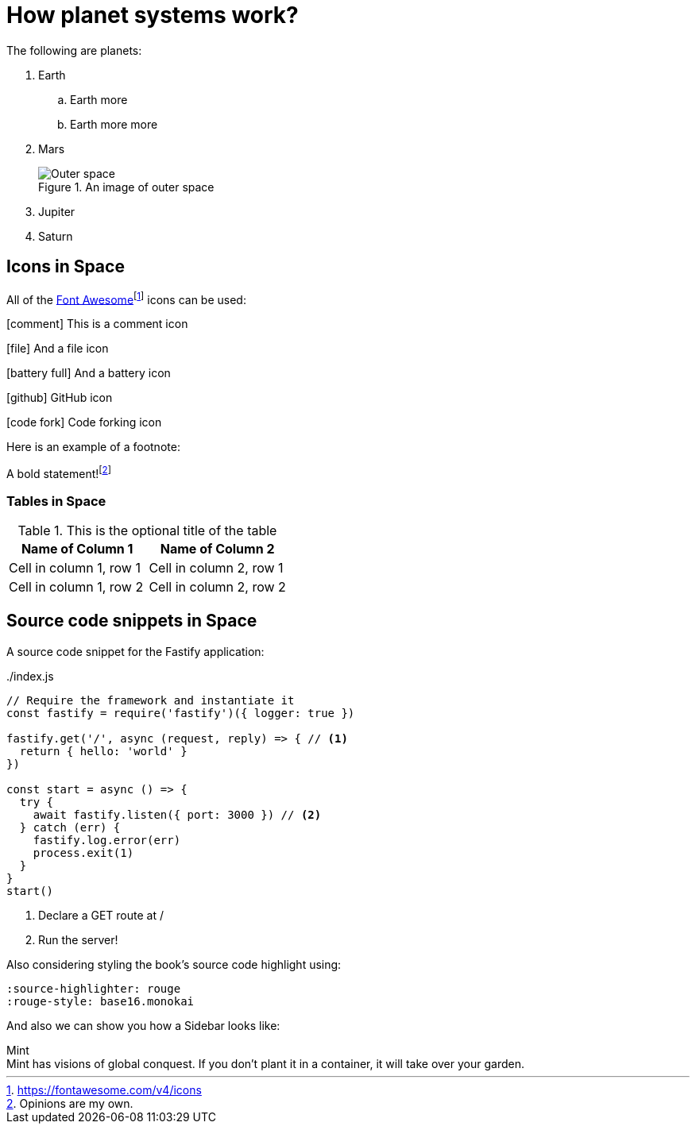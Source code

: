 :imagesdir: images
ifeval::["{docname}" == "index"]
:imagesdir: chapter-03-How-Planet-Systems-Work/images
endif::[]

= How planet systems work?

The following are planets:

. Earth
.. Earth more
.. Earth more more
. Mars
+
.An image of outer space
image::space.jpeg["Outer space"]
. Jupiter
. Saturn

== Icons in Space

All of the https://fontawesome.com/v4/icons[Font Awesome]footnote:[https://fontawesome.com/v4/icons] icons can be used:

icon:comment[] This is a comment icon

icon:file[] And a file icon

icon:battery-full[] And a battery icon

icon:github[] GitHub icon

icon:code-fork[] Code forking icon

Here is an example of a footnote:

A bold statement!footnote:disclaimer[Opinions are my own.]

=== Tables in Space

.This is the optional title of the table
|===
|Name of Column 1 |Name of Column 2

|Cell in column 1, row 1
|Cell in column 2, row 1

|Cell in column 1, row 2
|Cell in column 2, row 2
|===

== Source code snippets in Space

A source code snippet for the Fastify application:

[source,javascript,linenums,highlight=2;12-13]
:snippetFilename: ./index.js
.{snippetFilename}
----
// Require the framework and instantiate it
const fastify = require('fastify')({ logger: true })

fastify.get('/', async (request, reply) => { // <.>
  return { hello: 'world' }
})

const start = async () => {
  try {
    await fastify.listen({ port: 3000 }) // <.>
  } catch (err) {
    fastify.log.error(err)
    process.exit(1)
  }
}
start()
----
<.> Declare a GET route at /
<.> Run the server!

Also considering styling the book's source code highlight
using:

----
:source-highlighter: rouge
:rouge-style: base16.monokai
----

And also we can show you how a Sidebar looks like:

.Mint
[sidebar]
Mint has visions of global conquest.
If you don't plant it in a container, it will take over your garden.